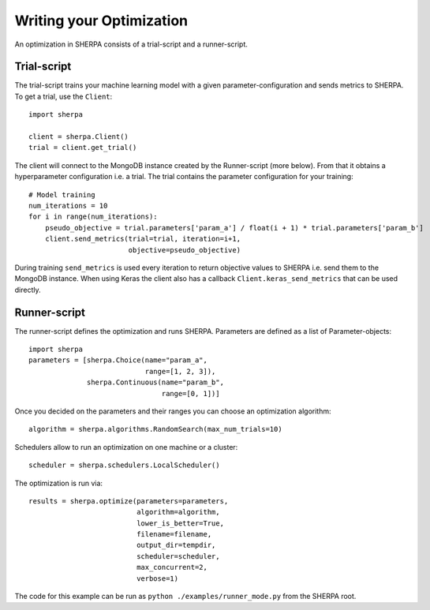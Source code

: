 Writing your Optimization
=========================

An optimization in SHERPA consists of a trial-script and a
runner-script.

Trial-script
------------

The trial-script trains your machine learning model with a given
parameter-configuration and sends metrics to SHERPA. To get a trial, use the ``Client``:

::

    import sherpa

    client = sherpa.Client()
    trial = client.get_trial()

The client will connect to the MongoDB instance created by the Runner-script (more below).
From that it obtains a hyperparameter configuration i.e. a trial.
The trial contains the parameter configuration for your training:

::

    # Model training
    num_iterations = 10
    for i in range(num_iterations):
        pseudo_objective = trial.parameters['param_a'] / float(i + 1) * trial.parameters['param_b']
        client.send_metrics(trial=trial, iteration=i+1,
                            objective=pseudo_objective)

During training ``send_metrics`` is used every iteration to return
objective values to SHERPA i.e. send them to the MongoDB instance. When using
Keras the client also has a callback ``Client.keras_send_metrics`` that can be
used directly.

Runner-script
-------------

The runner-script defines the optimization and runs SHERPA. Parameters
are defined as a list of Parameter-objects:

::

    import sherpa
    parameters = [sherpa.Choice(name="param_a",
                                range=[1, 2, 3]),
                  sherpa.Continuous(name="param_b",
                                    range=[0, 1])]

Once you decided on the parameters and their ranges you can choose an
optimization algorithm:

::

    algorithm = sherpa.algorithms.RandomSearch(max_num_trials=10)

Schedulers allow to run an optimization on one machine or a cluster:

::

    scheduler = sherpa.schedulers.LocalScheduler()

The optimization is run via:

::

    results = sherpa.optimize(parameters=parameters,
                              algorithm=algorithm,
                              lower_is_better=True,
                              filename=filename,
                              output_dir=tempdir,
                              scheduler=scheduler,
                              max_concurrent=2,
                              verbose=1)

The code for this example can be run as
``python ./examples/runner_mode.py`` from the SHERPA root.


